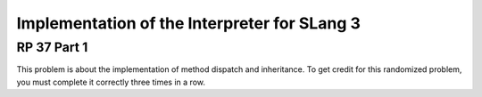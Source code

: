 .. This file is part of the OpenDSA eTextbook project. See
.. http://opendsa.org for more details.
.. Copyright (c) 2012-2020 by the OpenDSA Project Contributors, and
.. distributed under an MIT open source license.

.. avmetadata:: 
   :author: David Furcy and Tom Naps

Implementation of the Interpreter for SLang 3
=============================================

RP 37 Part 1
------------

This problem is about the implementation of method dispatch and
inheritance.  To get credit for this randomized problem, you must
complete it correctly three times in a row.

.. avembed:: Exercises/PL/RP37part1.html ka
   :long_name: RP set #37, question #1
